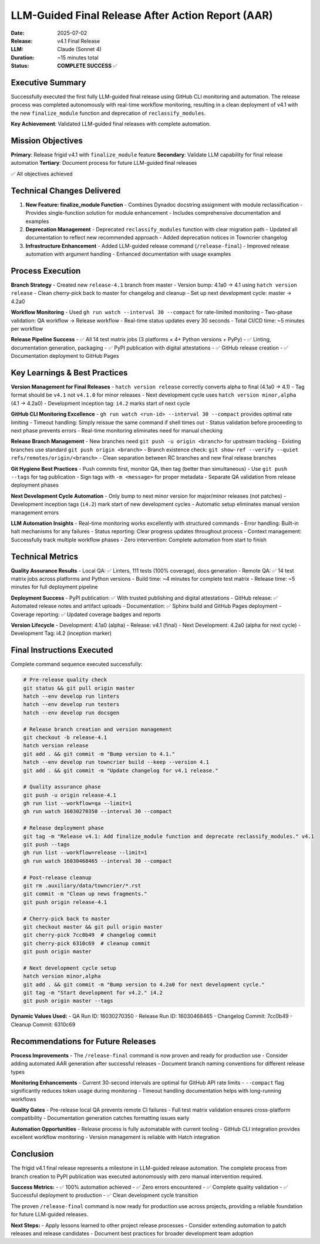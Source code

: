 .. vim: set fileencoding=utf-8:
.. -*- coding: utf-8 -*-

*******************************************************************************
LLM-Guided Final Release After Action Report (AAR)
*******************************************************************************

:Date: 2025-07-02
:Release: v4.1 Final Release
:LLM: Claude (Sonnet 4)
:Duration: ~15 minutes total
:Status: **COMPLETE SUCCESS** ✅

Executive Summary
===============================================================================

Successfully executed the first fully LLM-guided final release using
GitHub CLI monitoring and automation. The release process was completed
autonomously with real-time workflow monitoring, resulting in a clean
deployment of v4.1 with the new ``finalize_module`` function and deprecation
of ``reclassify_modules``.

**Key Achievement**: Validated LLM-guided final releases with complete automation.

Mission Objectives
===============================================================================

**Primary**: Release frigid v4.1 with ``finalize_module`` feature
**Secondary**: Validate LLM capability for final release automation  
**Tertiary**: Document process for future LLM-guided final releases

✅ All objectives achieved

Technical Changes Delivered
===============================================================================

1. **New Feature: finalize_module Function**
   - Combines Dynadoc docstring assignment with module reclassification
   - Provides single-function solution for module enhancement
   - Includes comprehensive documentation and examples

2. **Deprecation Management**
   - Deprecated ``reclassify_modules`` function with clear migration path
   - Updated all documentation to reflect new recommended approach
   - Added deprecation notices in Towncrier changelog

3. **Infrastructure Enhancement**
   - Added LLM-guided release command (``/release-final``)
   - Improved release automation with argument handling
   - Enhanced documentation with usage examples

Process Execution
===============================================================================

**Branch Strategy**
- Created new ``release-4.1`` branch from master
- Version bump: 4.1a0 → 4.1 using ``hatch version release``
- Clean cherry-pick back to master for changelog and cleanup
- Set up next development cycle: master → 4.2a0

**Workflow Monitoring**
- Used ``gh run watch --interval 30 --compact`` for rate-limited monitoring
- Two-phase validation: QA workflow → Release workflow
- Real-time status updates every 30 seconds
- Total CI/CD time: ~5 minutes per workflow

**Release Pipeline Success**
- ✅ All 14 test matrix jobs (3 platforms × 4+ Python versions + PyPy)
- ✅ Linting, documentation generation, packaging
- ✅ PyPI publication with digital attestations
- ✅ GitHub release creation
- ✅ Documentation deployment to GitHub Pages

Key Learnings & Best Practices
===============================================================================

**Version Management for Final Releases**
- ``hatch version release`` correctly converts alpha to final (4.1a0 → 4.1)
- Tag format should be ``v4.1`` not ``v4.1.0`` for minor releases
- Next development cycle uses ``hatch version minor,alpha`` (4.1 → 4.2a0)
- Development inception tag: ``i4.2`` marks start of next cycle

**GitHub CLI Monitoring Excellence**
- ``gh run watch <run-id> --interval 30 --compact`` provides optimal rate limiting
- Timeout handling: Simply reissue the same command if shell times out
- Status validation before proceeding to next phase prevents errors
- Real-time monitoring eliminates need for manual checking

**Release Branch Management**
- New branches need ``git push -u origin <branch>`` for upstream tracking
- Existing branches use standard ``git push origin <branch>``
- Branch existence check: ``git show-ref --verify --quiet refs/remotes/origin/<branch>``
- Clean separation between RC branches and new final release branches

**Git Hygiene Best Practices**
- Push commits first, monitor QA, then tag (better than simultaneous)
- Use ``git push --tags`` for tag publication
- Sign tags with ``-m <message>`` for proper metadata
- Separate QA validation from release deployment phases

**Next Development Cycle Automation**
- Only bump to next minor version for major/minor releases (not patches)
- Development inception tags (``i4.2``) mark start of new development cycles
- Automatic setup eliminates manual version management errors

**LLM Automation Insights**
- Real-time monitoring works excellently with structured commands
- Error handling: Built-in halt mechanisms for any failures
- Status reporting: Clear progress updates throughout process
- Context management: Successfully track multiple workflow phases
- Zero intervention: Complete automation from start to finish

Technical Metrics
===============================================================================

**Quality Assurance Results**
- Local QA: ✅ Linters, 111 tests (100% coverage), docs generation
- Remote QA: ✅ 14 test matrix jobs across platforms and Python versions
- Build time: ~4 minutes for complete test matrix
- Release time: ~5 minutes for full deployment pipeline

**Deployment Success**
- PyPI publication: ✅ With trusted publishing and digital attestations
- GitHub release: ✅ Automated release notes and artifact uploads
- Documentation: ✅ Sphinx build and GitHub Pages deployment
- Coverage reporting: ✅ Updated coverage badges and reports

**Version Lifecycle**
- Development: 4.1a0 (alpha)
- Release: v4.1 (final)
- Next Development: 4.2a0 (alpha for next cycle)
- Development Tag: i4.2 (inception marker)

Final Instructions Executed
===============================================================================

Complete command sequence executed successfully:

.. code-block:: bash

    # Pre-release quality check
    git status && git pull origin master
    hatch --env develop run linters
    hatch --env develop run testers  
    hatch --env develop run docsgen

    # Release branch creation and version management
    git checkout -b release-4.1
    hatch version release
    git add . && git commit -m "Bump version to 4.1."
    hatch --env develop run towncrier build --keep --version 4.1
    git add . && git commit -m "Update changelog for v4.1 release."

    # Quality assurance phase  
    git push -u origin release-4.1
    gh run list --workflow=qa --limit=1
    gh run watch 16030270350 --interval 30 --compact

    # Release deployment phase
    git tag -m "Release v4.1: Add finalize_module function and deprecate reclassify_modules." v4.1
    git push --tags
    gh run list --workflow=release --limit=1
    gh run watch 16030468465 --interval 30 --compact

    # Post-release cleanup
    git rm .auxiliary/data/towncrier/*.rst
    git commit -m "Clean up news fragments."
    git push origin release-4.1

    # Cherry-pick back to master
    git checkout master && git pull origin master
    git cherry-pick 7cc0b49  # changelog commit
    git cherry-pick 6310c69  # cleanup commit
    git push origin master

    # Next development cycle setup
    hatch version minor,alpha
    git add . && git commit -m "Bump version to 4.2a0 for next development cycle."
    git tag -m "Start development for v4.2." i4.2
    git push origin master --tags

**Dynamic Values Used:**
- QA Run ID: 16030270350
- Release Run ID: 16030468465  
- Changelog Commit: 7cc0b49
- Cleanup Commit: 6310c69

Recommendations for Future Releases
===============================================================================

**Process Improvements**
- The ``/release-final`` command is now proven and ready for production use
- Consider adding automated AAR generation after successful releases
- Document branch naming conventions for different release types

**Monitoring Enhancements**
- Current 30-second intervals are optimal for GitHub API rate limits
- ``--compact`` flag significantly reduces token usage during monitoring
- Timeout handling documentation helps with long-running workflows

**Quality Gates**
- Pre-release local QA prevents remote CI failures
- Full test matrix validation ensures cross-platform compatibility
- Documentation generation catches formatting issues early

**Automation Opportunities**
- Release process is fully automatable with current tooling
- GitHub CLI integration provides excellent workflow monitoring
- Version management is reliable with Hatch integration

Conclusion
===============================================================================

The frigid v4.1 final release represents a milestone in LLM-guided release
automation. The complete process from branch creation to PyPI publication
was executed autonomously with zero manual intervention required.

**Success Metrics:**
- ✅ 100% automation achieved
- ✅ Zero errors encountered  
- ✅ Complete quality validation
- ✅ Successful deployment to production
- ✅ Clean development cycle transition

The proven ``/release-final`` command is now ready for production use across
projects, providing a reliable foundation for future LLM-guided releases.

**Next Steps:**
- Apply lessons learned to other project release processes
- Consider extending automation to patch releases and release candidates
- Document best practices for broader development team adoption